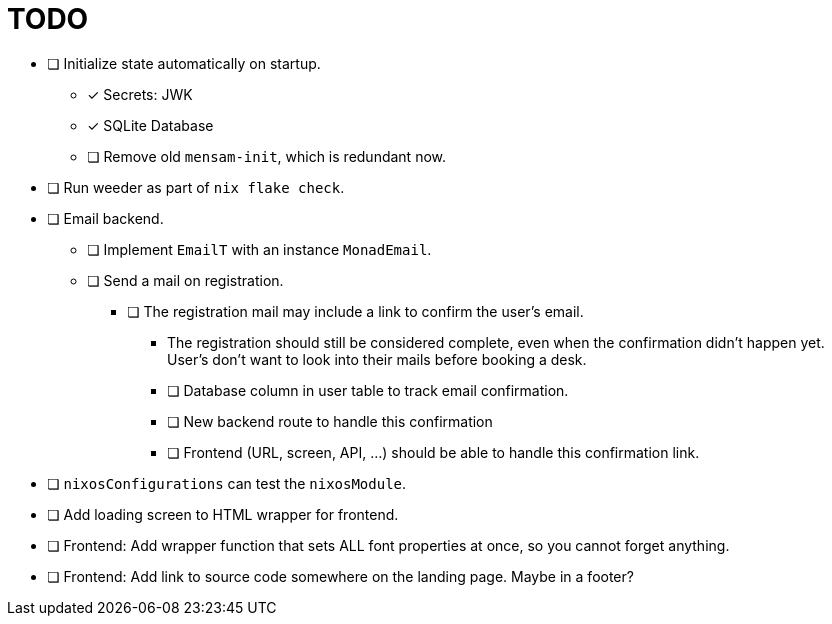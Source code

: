 = TODO

* [ ] Initialize state automatically on startup.
  ** [x] Secrets: JWK
  ** [x] SQLite Database
  ** [ ] Remove old `mensam-init`, which is redundant now.

* [ ] Run weeder as part of `nix flake check`.

* [ ] Email backend.
  ** [ ] Implement `EmailT` with an instance `MonadEmail`.
  ** [ ] Send a mail on registration.
    *** [ ] The registration mail may include a link to confirm the user's email.
      **** The registration should still be considered complete, even when the confirmation didn't happen yet. User's don't want to look into their mails before booking a desk.
      **** [ ] Database column in user table to track email confirmation.
      **** [ ] New backend route to handle this confirmation
      **** [ ] Frontend (URL, screen, API, ...) should be able to handle this confirmation link.

* [ ] `nixosConfigurations` can test the `nixosModule`.

* [ ] Add loading screen to HTML wrapper for frontend.

* [ ] Frontend: Add wrapper function that sets ALL font properties at once, so you cannot forget anything.

* [ ] Frontend: Add link to source code somewhere on the landing page. Maybe in a footer?
